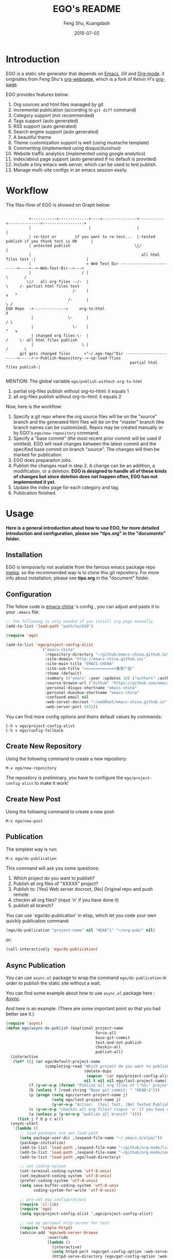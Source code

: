 #+TITLE:     EGO's README
#+AUTHOR:    Feng Shu, Kuangdash
#+EMAIL:     emacs-china@googlegroups.com
#+DATE:      2015-07-02

* Introduction

EGO is a static site generator that depends on [[http://www.gnu.org/software/emacs][Emacs]], [[git-scm.com][Git]] and  [[http://orgmode.org/][Org-mode]]. it originates from Feng Shu's [[https://github.com/tumashu/org-webpage][org-webpage]], which is a fork of Kelvin H's [[https://github.com/kelvinh/org-page][org-page]].

EGO provides features below:

1) Org sources and html files managed by git
2) Incremental publication (according to =git diff= command)
3) Category support (not recommended)
4) Tags support (auto generated)
5) RSS support (auto generated)
6) Search engine support (auto generated)
7) A beautiful theme
8) Theme customization support is well (using mustache template)
9) Commenting (implemented using disqus/duoshuo)
10) Website traffic analytics (implemented using google analytics)
11) Index/about page support (auto generated if no default is provided)
13) Include a tiny emacs web server, which can be used to test publish.
14) Manage multi-site configs in an emacs session easily.

* Workflow

The files-flow of EGO is showed on Graph below:

: 
:           +-----------<-------------+----<---------------+-----------<--------------<------------------+
:           |                         |                    |                                             |
:           | re-test or        if you want to re-test...  |-tested publish if you think test is OK      |
:           | untested publish                            \|/                                            |
:           |                                                all html files test -|                      |
:           |                        > Web Test Dir ------------------------->----+-->-Web-Test-Dir-->---+
:           |                      / |                                          \       /
:          \|/   all org files --/-  |                                           \     /- partial html files test
:                              /-    |                                            v   ^
:                            /-      |                                             \ /
: EGO Repo  -+-------------->     org-to-html                                       X
:            |               \-      |                                             / \
:            |                 \-    |                                            ^   v
:            | changed org files-\-  |                                           /     \- all html files publish
:            |                     \ |                                          /       \       
:       git gets changed files      >"~/.ego-tmp/"Dir ----------------------->-----+->-Publish-Repository-->-up-load-flies
:                                                       partial html files publish-|
:                                                                                                                                         

MENTION: The global variable =ego/publish-without-org-to-html=

1) partial org-files publish without org-to-html: it equals 1
2) all org-files publish without org-to-html: it equals 2

Now, here is the workflow:

1. Specify a git repo where the org source
   files will be on the "source" branch and the generated html files
   will be on the "master" branch (the branch names can be
   customized). Repos may be created manually or by
   EGO's =ego/new-repository= command.
2. Specify a "base commit" (the most recent prior commit will be used if
   omitted). EGO will read changes between the latest commit
   and the specified base commit on branch "source". The changes
   will then be marked for publication.
3. EGO does preparation jobs.
4. Publish the changes read in step 2. A change can be an addition,
   a modification, or a deletion.  *EGO is designed to handle all of these kinds of changes but since deletion does not happen often, EGO has not implemented it yet.*
5. Update the index page for each category and tag.
6. Publication finished.

* Usage

*Here is a general introduction about how to use EGO, for more detailed introduction and configuration, please see
"tips.org" in the "documents" folder.*

** Installation

EGO is temporarily not available from the famous emacs package repo [[http://melpa.milkbox.net/][melpa]]. so the recommended way is to clone this git repository. For more info about installation, please see *tips.org* in the "document" folder.

** Configuration
The follow code is [[http://emacs-china.github.io][emacs-china]] 's config , you can adjust and paste it to your =.emacs= file:

#+BEGIN_SRC emacs-lisp
  ;; the following is only needed if you install org-page manually
  (add-to-list 'load-path "path/to/EGO")

  (require 'ego)

  (add-to-list 'ego/project-config-alist
                 `("emacs-china"
                   :repository-directory "~/github/emacs-china.github.io"
                   :site-domain "http://emacs-china.github.io/"
                   :site-main-title "EMACS-CHINA"
                   :site-sub-title "=============>集思广益"
                   :theme (default)
                   :summary (("years" :year :updates 10) ("authors" :authors) ("tags" :tags))
                   :source-browse-url ("Github" "https://github.com/emacs-china")
                   :personal-disqus-shortname "emacs-china"
                   :personal-duoshuo-shortname "emacs-china"
                   :confound-email nil
                   :web-server-docroot "~/webRoot/emacs-china.github.io"
                   :web-server-port 5432))
#+END_SRC

You can find more config options and theirs default values by commands:

#+BEGIN_EXAMPLE
C-h v ego/project-config-alist
C-h v ego/config-fallback
#+END_EXAMPLE

** Create New Repository
Using the following command to create a new repository:

#+BEGIN_EXAMPLE
M-x ego/new-repository
#+END_EXAMPLE

The repository is preliminary, you have to configure the =ego/project-config-alist= to make it work!

** Create New Post
Using the following command to create a new post:

#+BEGIN_EXAMPLE
M-x ego/new-post
#+END_EXAMPLE

** Publication
The simplest way is run:

#+BEGIN_EXAMPLE
M-x ego/do-publication
#+END_EXAMPLE

This command will ask you some questions:

1. Which project do you want to publish?
2. Publish all org files of "XXXXX" project?
3. Publish to:  [Yes] Web server docroot, [No] Original repo and push remote.
4. checkin all org files? (input 'n' if you have done it)
5. publish all branch? 

You can use `ego/do-publication' in elisp, which let you code
your own quickly publication command:

#+BEGIN_SRC emacs-lisp
(ego/do-publication "project-name" nil "HEAD^1" "~/org-pub/" nil)
#+END_SRC

or:

#+BEGIN_SRC emacs-lisp
(call-interactively 'ego/do-publication)
#+END_SRC

** Async Publication
You can use =async.el= package to wrap the command =ego/do-publication= in order to publish the static site without a wait.

You can find some example about how to use =async.el= package here : [[https://github.com/jwiegley/emacs-async][Async]].

And here is an example: (There are some important point so that you had better see it.)

#+BEGIN_SRC emacs-lisp
  (require 'async)
  (defun ego/async-do-publish (&optional project-name
                                         force-all
                                         base-git-commit
                                         test-and-not-publish
                                         checkin-all
                                         publish-all)
    (interactive
     (let* ((j (or ego/default-project-name
                   (completing-read "Which project do you want to publish? "
                                    (delete-dups
                                     (mapcar 'car ego/project-config-alist))
                                    nil t nil nil ego/last-project-name)))
            (f (y-or-n-p (format "Publish all org files of \"%s\" project? " j)))
            (b (unless f (read-string "Base git commit: " "HEAD~1")))
            (p (progn (setq ego/current-project-name j)
                      (setq ego/last-project-name j)
                      (y-or-n-p "Action:  [Yes] Test, [No] Tested Publish. ")))
            (c (y-or-n-p "checkin all org files? (input 'n' if you have done it)"))
            (a (unless p (y-or-n-p "publish all branch? "))))
       (list j f b p c a)))
    (async-start
     `(lambda ()
        ;; load packages and set load-path
        (setq package-user-dir ,(expand-file-name "~/.emacs.d/elpa/"))
        (package-initialize)
        (add-to-list 'load-path ,(expand-file-name "~/github/org-mode/lisp"))
        (add-to-list 'load-path ,(expand-file-name "~/github/org-mode/contrib/lisp" t))
        (add-to-list 'load-path ,ego/load-directory)

        ;; set coding-system
        (set-terminal-coding-system 'utf-8-unix)
        (set-keyboard-coding-system 'utf-8-unix)
        (prefer-coding-system 'utf-8-unix)
        (setq save-buffer-coding-system 'utf-8-unix
              coding-system-for-write 'utf-8-unix)

        ;; pre-set ego configurations
        (require 'cl-lib)
        (require 'ego)
        (setq ego/project-config-alist ',ego/project-config-alist)

        ;; use my personal http-server for test
        (require 'simple-httpd)
        (advice-add 'ego/web-server-browse
                    :override
                    (lambda ()
                      (interactive)
                      (setq httpd-port (ego/get-config-option :web-server-port))
                      (httpd-serve-directory (ego/get-config-option :web-server-docroot))
                      (browse-url (format "http://%s:%d" system-name httpd-port))))

        (require 'ox-html)
        (defun kd/org-html--format-image (source attributes info)
          "Return \"img\" tag with given SOURCE and ATTRIBUTES.
    SOURCE is a string specifying the location of the image.
    ATTRIBUTES is a plist, as returned by
    `org-export-read-attribute'.  INFO is a plist used as
    a communication channel."
          (org-html-close-tag
           "img"
           (org-html--make-attribute-string
            (org-combine-plists
             (list :src source
                   :alt (if (string-match-p "^ltxpng/" source)
                            (org-html-encode-plain-text
                             (org-find-text-property-in-string 'org-latex-src source))
                          (file-name-nondirectory source)))
             attributes))
           info))
        (advice-add 'org-html--format-image :override #'kd/org-html--format-image)

        ;; without org-to-html if possible
        (unless ,test-and-not-publish
          (if ,base-git-commit
              (setq ego/publish-without-org-to-html 1)
            (setq ego/publish-without-org-to-html 2)))

        ;; ego/do-publication here
        (ego/do-publication ,project-name
                            ,force-all
                            ,base-git-commit
                            ,test-and-not-publish
                            ,checkin-all
                            ,publish-all)

        ;; waiting for push remote success or just wait http-server in which case you have to close *emacs* buffer manually
        (while (not ego/async-publish-success)
          (sit-for 1))

        ;; return the result
        (with-current-buffer (get-buffer-create ,ego/temp-buffer-name)
          (buffer-string))
        )
     `(lambda (result)
        (message "ego/async-do-publish done, *EGO output* should be : %s" result)
        )))
#+END_SRC

* Dependencies

1. [[http://www.gnu.org/software/emacs/][emacs]]: this is an "of-course" dependency
2. [[http://orgmode.org/][org mode]]: v8.0 is required, please use =M-x org-version <RET>= to make sure you org mode version is not less than 8.0
3. [[http://git-scm.com][git]]: a free and open source version control system
4. [[https://github.com/Wilfred/mustache.el][mustache.el]]: a mustache templating library for Emacs
5. [[http://fly.srk.fer.hr/~hniksic/emacs/htmlize.el.cgi][htmlize.el]]: a library for syntax highlighting (usually this library is shipped with emacs)
6. [[https://github.com/magnars/dash.el][dash.el]]: a modern list library for Emacs
7. [[https://github.com/Wilfred/ht.el][ht.el]]: a modern hash-table library for Emacs
8. [[https://github.com/eschulte/emacs-web-server][web-server]]: a web server library for Emacs

* Known issues

- Currently the deletion change handler has not been implemented so
  if you deleted some org sources, you may have to manually delete
  corresponding generated html files.
- URI path change detection is not available. That is, if you make a
  post with the URI "/blog/2013/03/25/the-old-post-name" and then
  change this value in your org source, org-webpage would be unable to
  detect that this has happened. it will only publish a new html
  file for you so you need to delete the old html file related to
  the old URI manually.
- When encountering the situation using EGO for project's gh-pages, don't use publish-without-org-to-html, because there is relative-to-absolute-url problem. (I think that you will discover the problem and the resolution.)

* Roadmap [1/3]
- [X] Next/Previous Page links

  Use =M-x org-insert-link= (Normal key binding is =C-c C-l=) and choose =ego-link:= to insert a link to an org file. The link will be exported as hyperlink to the correct html page.

  The function can be applied to the condition of Next/Previous Page links -- Get a chain of files in a logical order rather than just a time sequence.

  When reply "Is it a PERVOUS(bi-directional) link? " with "y" (according to the =M-x org-insert-link ego-link:= process), you can add the *bi-directional* link.

- [ ] More themes
- [ ] upload to melpa
